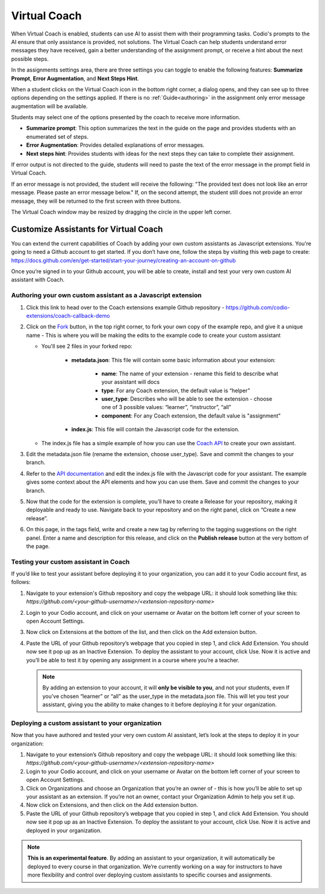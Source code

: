 .. meta::
   :description: Hint-Bot is a quick AI solution for helping students with simple queries.


.. _virtual-coach:

Virtual Coach 
*************

When Virtual Coach is enabled, students can use AI to assist them with their programming tasks. Codio's prompts to the AI ensure that only assistance is provided, not solutions. The Virtual Coach can help students understand error messages they have received, gain a better understanding of the assignment prompt, or receive a hint about the next possible steps.

In the assignments settings area, there are three settings you can toggle to enable the following features: **Summarize Prompt**, **Error Augmentation**, and **Next Steps Hint**.

.. image:: /img/Assignment-settings-Vc.png
   :alt: Assignment setting vc


When a student clicks on the Virtual Coach icon in the bottom right corner, a dialog opens, and they can see up to three options depending on the settings applied. If there is no :ref:`Guide<authoring>` in the assignment only error message augmentation will be available.



Students may select one of the options presented by the coach to receive more information.

.. image:: /img/Hint-Bot.png
   :alt: Hint-Bot


- **Summarize prompt**: This option summarizes the text in the guide on the page and provides students with an enumerated set of steps.

- **Error Augmentation**: Provides detailed explanations of error messages.

- **Next steps hint**: Provides students with ideas for the next steps they can take to complete their assignment.

.. image:: /img/Summarise-bot.png
   :alt: Summary-Hint



If error output is not directed to the guide, students will need to paste the text of the error message in the prompt field in Virtual Coach.


If an error message is not provided, the student will receive the following: "The provided text does not look like an error message. Please paste an error message below." If, on the second attempt, the student still does not provide an error message, they will be returned to the first screen with three buttons.

.. image:: /img/Explain-error.png
   :alt: Explain-Error


.. Note: Standard and Advanced Code tests have an additional "Explain this error" button that will appear if Error Augmentation is on and running a code test results in an error state.


The Virtual Coach window may be resized by dragging the circle in the upper left corner.


Customize Assistants for Virtual Coach
======================================

You can extend the current capabilities of Coach by adding your own custom assistants as Javascript extensions. You're going to need a Github account to get started. If you don’t have one, follow the steps by visiting this web page to create: https://docs.github.com/en/get-started/start-your-journey/creating-an-account-on-github

Once you’re signed in to your Github account, you will be able to create, install and test your very own custom AI assistant with Coach.

Authoring your own custom assistant as a Javascript extension
-------------------------------------------------------------

1. Click this link to head over to the Coach extensions example Github repository - https://github.com/codio-extensions/coach-callback-demo


   .. image:: /img/coach-extensions-repo.png
      :alt: Coach extensions example Github repository

2. Click on the `Fork <https://docs.github.com/en/pull-requests/collaborating-with-pull-requests/working-with-forks/fork-a-repo>`_ button, in the top right corner, to fork your own copy of the example repo, and give it a unique name - This is where you will be making the edits to the example code to create your custom assistant

   - You'll see 2 files in your forked repo:

      - **metadata.json**: This file will contain some basic information about your extension:

            - **name**: The name of your extension - rename this field to describe what your assistant will docs
            - **type**: For any Coach extension, the default value is “helper”
            - **user_type**: Describes who will be able to see the extension - choose one of 3 possible values: “learner”, “instructor”, “all”
            - **component**: For any Coach extension, the default value is "assignment"

      - **index.js**: This file will contain the Javascript code for the extension.

   - The index.js file has a simple example of how you can use the `Coach API <https://codio.github.io/client/codioIDE.coachBot.html>`_ to create your own assistant.


3. Edit the metadata.json file (rename the extension, choose user_type). Save and commit the changes to your branch.

4. Refer to the `API documentation <https://codio.github.io/client/codioIDE.coachBot.html>`_ and edit the index.js file with the Javascript code for your assistant. The example gives some context about the API elements and how you can use them. Save and commit the changes to your branch.

5. Now that the code for the extension is complete, you’ll have to create a Release for your repository, making it deployable and ready to use. Navigate back to your repository and on the right panel, click on “Create a new release”.


   .. image:: /img/coach-release-repo.png
      :alt: Showing how to create a new release for your repository



6. On this page, in the tags field, write and create a new tag by referring to the tagging suggestions on the right panel. Enter a name and description for this release, and click on the **Publish release** button at the very bottom of the page.


   .. image:: /img/coach-publish-release.png
      :alt: Publish Release button




Testing your custom assistant in Coach
--------------------------------------

If you’d like to test your assistant before deploying it to your organization, you can add it to your Codio account first, as follows:

1. Navigate to your extension's Github repository and copy the webpage URL: it should look something like this: `https://github.com/<your-github-username>/<extension-repository-name>`

2. Login to your Codio account, and click on your username or Avatar on the bottom left corner of your screen to open Account Settings.

3. Now click on Extensions at the bottom of the list, and then click on the Add extension button.


   .. image:: /img/add-extension-button.png
      :alt: Add extension from Extensions tab in Codio



4. Paste the URL of your Github repository’s webpage that you copied in step 1, and click Add Extension. You should now see it pop up as an Inactive Extension. To deploy the assistant to your account, click Use. Now it is active and you’ll be able to test it by opening any assignment in a course where you’re a teacher.

   .. Note::  By adding an extension to your account, it will **only be visible to you**, and not your students, even If you’ve chosen “learner” or “all” as the user_type in the metadata.json file. This will let you test your assistant, giving you the ability to make changes to it before deploying it for your organization.


   .. image:: /img/add-extension-url.png
      :alt: Enter external URL and press Add Extension



Deploying a custom assistant to your organization
-------------------------------------------------

Now that you have authored and tested your very own custom AI assistant, let’s look at the steps to deploy it in your organization:

1. Navigate to your extension’s Github repository and copy the webpage URL: it should look something like this: `https://github.com/<your-github-username>/<extension-repository-name>`

2. Login to your Codio account, and click on your username or Avatar on the bottom left corner of your screen to open Account Settings.

3. Click on Organizations and choose an Organization that you’re an owner of - this is how you’ll be able to set up your assistant as an extension. If you’re not an owner, contact your Organization Admin to help you set it up.

4. Now click on Extensions, and then click on the Add extension button.

5. Paste the URL of your Github repository’s webpage that you copied in step 1, and click Add Extension. You should now see it pop up as an Inactive Extension. To deploy the assistant to your account, click Use. Now it is active and deployed in your organization.


.. Note::  **This is an experimental feature**. By adding an assistant to your organization, it will automatically be deployed to every course in that organization. We’re currently working on a way for instructors to have more flexibility and control over deploying custom assistants to specific courses and assignments.
